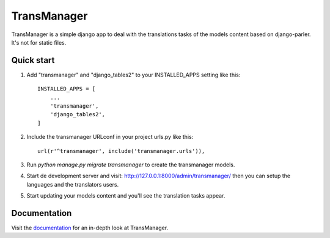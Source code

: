 ============
TransManager
============

TransManager is a simple django app to deal with the translations tasks of the models content based on django-parler.
It's not for static files.


Quick start
-----------

1. Add "transmanager" and "django_tables2" to your INSTALLED_APPS setting like this::

    INSTALLED_APPS = [
        ...
        'transmanager',
        'django_tables2',
    ]

2. Include the transmanager URLconf in your project urls.py like this::

    url(r'^transmanager', include('transmanager.urls')),

3. Run `python manage.py migrate transmanager` to create the transmanager models.

4. Start de development server and visit: http://127.0.0.1:8000/admin/transmanager/
   then you can setup the languages and the translators users.

5.  Start updating your models content and you'll see the translation tasks appear.


Documentation
-------------
Visit the `documentation <http://transmanager.readthedocs.io/en/latest/>`_ for an in-depth look at TransManager.